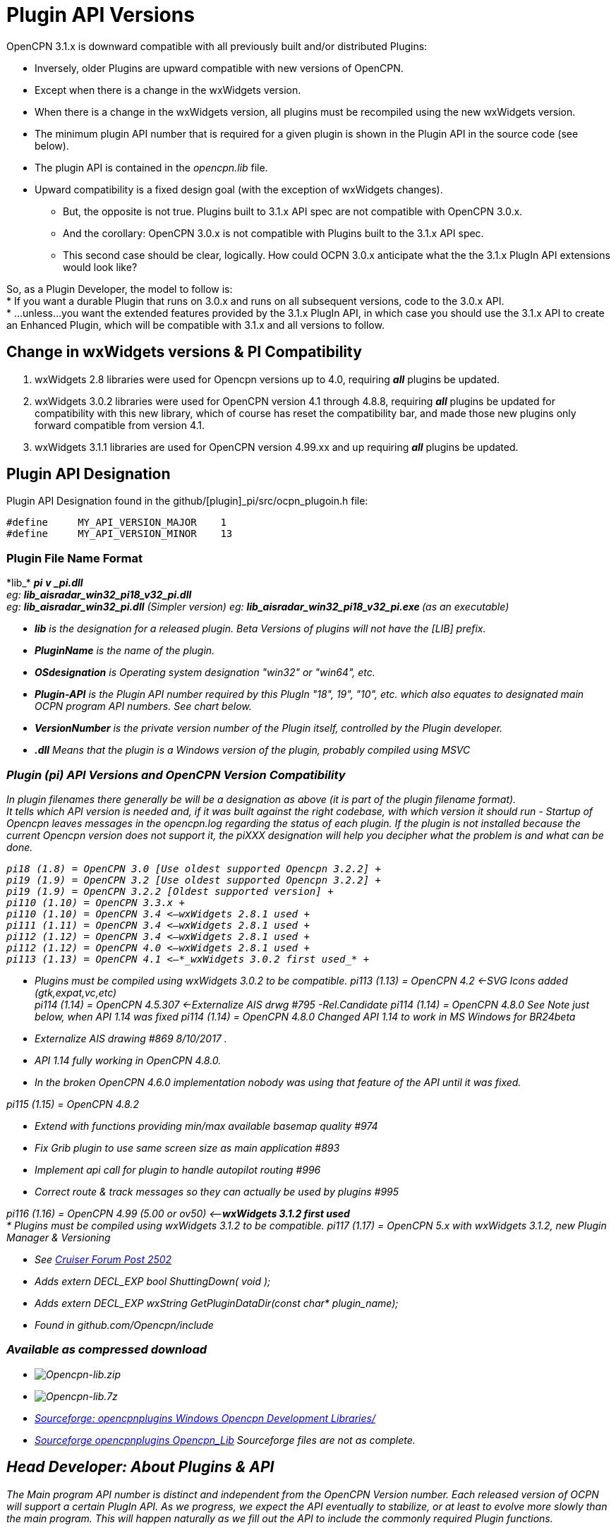 = Plugin API Versions

OpenCPN 3.1.x is downward compatible with all previously built and/or
distributed Plugins:

* Inversely, older Plugins are upward compatible with new versions of
OpenCPN.
* Except when there is a change in the wxWidgets version.
* When there is a change in the wxWidgets version, all plugins must be
recompiled using the new wxWidgets version.
* The minimum plugin API number that is required for a given plugin is
shown in the Plugin API in the source code (see below).
* The plugin API is contained in the _opencpn.lib_ file.
* Upward compatibility is a fixed design goal (with the exception of
wxWidgets changes).
** But, the opposite is not true. Plugins built to 3.1.x API spec are
not compatible with OpenCPN 3.0.x.
** And the corollary: OpenCPN 3.0.x is not compatible with Plugins built
to the 3.1.x API spec.
** This second case should be clear, logically. How could OCPN 3.0.x
anticipate what the the 3.1.x PlugIn API extensions would look like? +

So, as a Plugin Developer, the model to follow is: +
* If you want a durable Plugin that runs on 3.0.x and runs on all
subsequent versions, code to the 3.0.x API. +
* …unless…you want the extended features provided by the 3.1.x PlugIn
API, in which case you should use the 3.1.x API to create an Enhanced
Plugin, which will be compatible with 3.1.x and all versions to
follow. +

== Change in wxWidgets versions & PI Compatibility

. wxWidgets 2.8 libraries were used for Opencpn versions up to 4.0,
requiring *_all_* plugins be updated.
. wxWidgets 3.0.2 libraries were used for OpenCPN version 4.1 through
4.8.8, requiring *_all_* plugins be updated for compatibility with this
new library, which of course has reset the compatibility bar, and made
those new plugins only forward compatible from version 4.1.
. wxWidgets 3.1.1 libraries are used for OpenCPN version 4.99.xx and up
requiring *_all_* plugins be updated.

== Plugin API Designation

Plugin API Designation found in the github/[plugin]_pi/src/ocpn_plugoin.h file:

----
#define     MY_API_VERSION_MAJOR    1
#define     MY_API_VERSION_MINOR    13
----

=== Plugin File Name Format

{empty}*lib_* [_PluginName_]*_* [_OSdesignation_]*_pi* [_Plugin-API_]*_v*
[_VersionNumber_]*_pi.dll* +
eg: *lib_aisradar_win32_pi18_v32_pi.dll* +
eg: *lib_aisradar_win32_pi.dll* (Simpler version) eg:
{empty}**lib_aisradar_win32_pi18_v32_pi.exe ** (as an executable)

* *_lib_* is the designation for a released plugin. Beta Versions of
plugins will not have the [LIB] prefix.
* *__PluginNam__e* is the name of the plugin.
* *_OSdesignation_* is Operating system designation "win32" or "win64",
etc.
* *_Plugin-API_* is the Plugin API number required by this PlugIn "18",
19", "10", etc. which also equates to designated main OCPN program API
numbers. See chart below.
* *_VersionNumber_* is the private version number of the Plugin itself,
controlled by the Plugin developer.
* *_.dll_* Means that the plugin is a Windows version of the plugin,
probably compiled using MSVC

=== Plugin (pi) API Versions and OpenCPN Version Compatibility

In plugin filenames there generally be will be a designation as above
(it is part of the plugin filename format). +
It tells which API version is needed and, if it was built against the
right codebase, with which version it should run - Startup of Opencpn
leaves messages in the opencpn.log regarding the status of each plugin.
If the plugin is not installed because the current Opencpn version does
not support it, the piXXX designation will help you decipher what the
problem is and what can be done.

----
pi18 (1.8) = OpenCPN 3.0 [Use oldest supported Opencpn 3.2.2] +
pi19 (1.9) = OpenCPN 3.2 [Use oldest supported Opencpn 3.2.2] +
pi19 (1.9) = OpenCPN 3.2.2 [Oldest supported version] +
pi110 (1.10) = OpenCPN 3.3.x +
pi110 (1.10) = OpenCPN 3.4 <—wxWidgets 2.8.1 used +
pi111 (1.11) = OpenCPN 3.4 <—wxWidgets 2.8.1 used +
pi112 (1.12) = OpenCPN 3.4 <—wxWidgets 2.8.1 used +
pi112 (1.12) = OpenCPN 4.0 <—wxWidgets 2.8.1 used +
pi113 (1.13) = OpenCPN 4.1 <—*_wxWidgets 3.0.2 first used_* +
----
* Plugins must be compiled using wxWidgets 3.0.2 to be compatible. pi113
(1.13) = OpenCPN 4.2 <-SVG Icons added (gtk,expat,vc,etc) +
pi114 (1.14) = OpenCPN 4.5.307 <-Externalize AIS drwg #795
-Rel.Candidate
pi114 (1.14) = OpenCPN 4.8.0 See Note just below, when API 1.14 was
fixed pi114 (1.14) = OpenCPN 4.8.0 Changed API 1.14 to work in MS
Windows for BR24beta

* Externalize AIS drawing #869 8/10/2017 .
* API 1.14 fully working in OpenCPN 4.8.0.
* In the broken OpenCPN 4.6.0 implementation nobody was using that
feature of the API until it was fixed.

pi115 (1.15) = OpenCPN 4.8.2

* Extend with functions providing min/max available basemap quality #974
* Fix Grib plugin to use same screen size as main application #893
* Implement api call for plugin to handle autopilot routing #996
* Correct route & track messages so they can actually be used by plugins
#995

pi116 (1.16) = OpenCPN 4.99 (5.00 or ov50) <—*_wxWidgets 3.1.2 first
used_* +
* Plugins must be compiled using wxWidgets 3.1.2 to be compatible. pi117
(1.17) = OpenCPN 5.x with wxWidgets 3.1.2, new Plugin Manager &
Versioning

* See
http://www.cruisersforum.com/forums/f134/beta-test-technical-30929-4.html#post2983613[Cruiser
Forum Post 2502]
* Adds extern DECL_EXP bool ShuttingDown( void );
* Adds extern DECL_EXP wxString GetPluginDataDir(const char*
plugin_name);
* Found in github.com/Opencpn/include

=== Available as compressed download

* image:/opencpn/dev/plugins/beta_plugins/plugin_api/opencpn-lib.zip[Opencpn-lib.zip]
* image:/opencpn/dev/plugins/beta_plugins/plugin_api/opencpn-lib.7z[Opencpn-lib.7z]
* http://sourceforge.net/projects/opencpnplugins/files/windows_opencpn_development_libraries/[Sourceforge:
opencpnplugins Windows Opencpn Development Libraries/]
* http://sourceforge.net/projects/opencpnplugins/files/opencpn_lib/[Sourceforge
opencpnplugins Opencpn_Lib]
Sourceforge files are not as complete.

== Head Developer: About Plugins & API

The Main program API number is distinct and independent from the OpenCPN
Version number. Each released version of OCPN will support a certain
PlugIn API. As we progress, we expect the API eventually to stabilize,
or at least to evolve more slowly than the main program. This will
happen naturally as we fill out the API to include the commonly required
Plugin functions. +
 +
I think it would be a great idea to bring some order to the Plugin
constellation. There may be some renaming of existing Plugins required,
but that's OK at this point. We definitely ask all Plugin developers to
try to follow the naming convention during their development, and
especially after their release. One can see at a glance what the
requirements of a particular Plugin will be.
